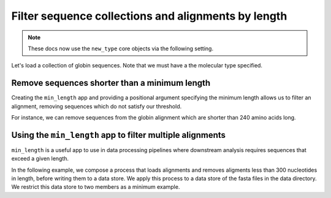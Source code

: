 .. jupyter-execute::
    :hide-code:

    import set_working_directory

Filter sequence collections and alignments by length
----------------------------------------------------

.. note:: These docs now use the ``new_type`` core objects via the following setting.

    .. jupyter-execute::

        import os

        # using new types without requiring an explicit argument
        os.environ["COGENT3_NEW_TYPE"] = "1"

Let's load a collection of globin sequences. Note that we must have a the molecular type specified. 

.. jupyter-execute::
    :raises:
    
    from cogent3 import get_app

    loader = get_app("load_unaligned", moltype="dna", format="fasta")
    aln = loader("data/SCA1-cds.fasta")
    aln

Remove sequences shorter than a minimum length
^^^^^^^^^^^^^^^^^^^^^^^^^^^^^^^^^^^^^^^^^^^^^^

Creating the ``min_length`` app and providing a positional argument specifying the minimum length allows us to filter an alignment, removing sequences which do not satisfy our threshold. 

For instance, we can remove sequences from the globin alignment which are shorter than 240 amino acids long. 

.. jupyter-execute::
    :raises:
    
    from cogent3 import get_app

    over_240s = get_app("min_length", 240)
    aln_fltrd = over_240s(aln)
    aln_fltrd

Using the ``min_length`` app to filter multiple alignments
^^^^^^^^^^^^^^^^^^^^^^^^^^^^^^^^^^^^^^^^^^^^^^^^^^^^^^^^^^

.. jupyter-execute::
    :hide-code:

    from tempfile import TemporaryDirectory

    tmpdir = TemporaryDirectory(dir=".")
    path_to_dir = tmpdir.name

``min_length`` is a useful app to use in data processing pipelines where downstream analysis requires sequences that exceed a given length.

In the following example, we compose a process that loads alignments and removes aligments less than 300 nucleotides in length, before writing them to a data store. We apply this process to a data store of the fasta files in the data directory. We restrict this data store to two members as a minimum example. 

.. jupyter-execute::
    :raises:

    from cogent3 import get_app, open_data_store

    dstore = open_data_store("data", suffix="fasta", limit=2)

    reader = get_app("load_aligned", format="fasta", moltype="dna")
    min_length = get_app("min_length", 300)
    out_dstore = open_data_store(path_to_dir, mode="w", suffix="fasta")
    writer = get_app("write_seqs", out_dstore)

    process = reader + min_length + writer
    result = process.apply_to(dstore)
    result.describe
